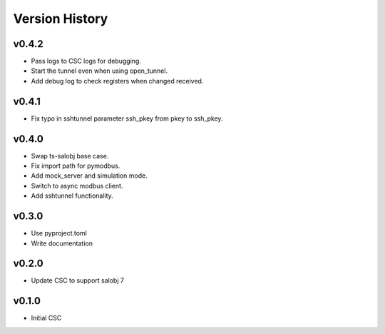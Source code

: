 .. _version_history:Version_History:

===============
Version History
===============

.. At the time of writing the Version history/release notes are not yet standardized amongst CSCs.
.. Until then, it is not expected that both a version history and a release_notes be maintained.
.. It is expected that each CSC link to whatever method of tracking is being used for that CSC until standardization occurs.
.. No new work should be required in order to complete this section.
.. Below is an example of a version history format.

v0.4.2
======
* Pass logs to CSC logs for debugging.
* Start the tunnel even when using open_tunnel.
* Add debug log to check registers when changed received.

v0.4.1
======
* Fix typo in sshtunnel parameter ssh_pkey from pkey to ssh_pkey.

v0.4.0
======
* Swap ts-salobj base case.
* Fix import path for pymodbus.
* Add mock_server and simulation mode.
* Switch to async modbus client.
* Add sshtunnel functionality.

v0.3.0
======
* Use pyproject.toml
* Write documentation

v0.2.0
======
* Update CSC to support salobj 7

v0.1.0
======
* Initial CSC
